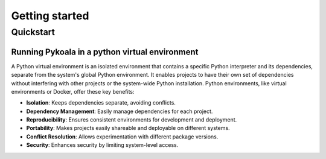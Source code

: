 Getting started
===============

Quickstart
---------

Running Pykoala in a python virtual environment
***********************************************

A Python virtual environment is an isolated environment that contains a specific Python interpreter and its dependencies, separate from the system's global Python environment. It enables projects to have their own set of dependencies without interfering with other projects or the system-wide Python installation. Python environments, like virtual environments or Docker, offer these key benefits:

* **Isolation**: Keeps dependencies separate, avoiding conflicts.
   
* **Dependency Management**: Easily manage dependencies for each project.

* **Reproducibility**: Ensures consistent environments for development and deployment.

* **Portability**: Makes projects easily shareable and deployable on different systems.

* **Conflict Resolution**: Allows experimentation with different package versions.

* **Security**: Enhances security by limiting system-level access.
